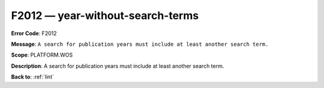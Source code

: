 .. _F2012:

F2012 — year-without-search-terms
=================================

**Error Code**: F2012

**Message**: ``A search for publication years must include at least another search term.``

**Scope**: PLATFORM.WOS

**Description**: A search for publication years must include at least another search term.

**Back to**: :ref:`lint`
